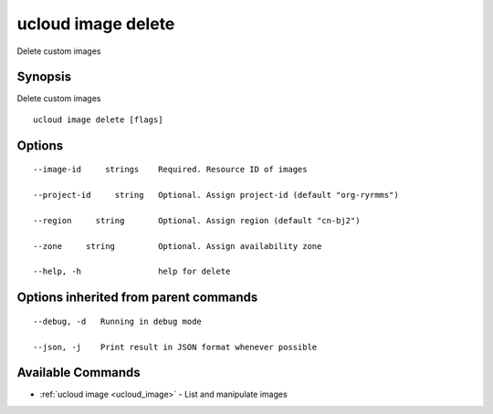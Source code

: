 .. _ucloud_image_delete:

ucloud image delete
-------------------

Delete custom images

Synopsis
~~~~~~~~


Delete custom images

::

  ucloud image delete [flags]

Options
~~~~~~~

::

  --image-id     strings    Required. Resource ID of images 

  --project-id     string   Optional. Assign project-id (default "org-ryrmms") 

  --region     string       Optional. Assign region (default "cn-bj2") 

  --zone     string         Optional. Assign availability zone 

  --help, -h                help for delete 


Options inherited from parent commands
~~~~~~~~~~~~~~~~~~~~~~~~~~~~~~~~~~~~~~

::

  --debug, -d   Running in debug mode 

  --json, -j    Print result in JSON format whenever possible 


Available Commands
~~~~~~~~

* :ref:`ucloud image <ucloud_image>` 	 - List and manipulate images

